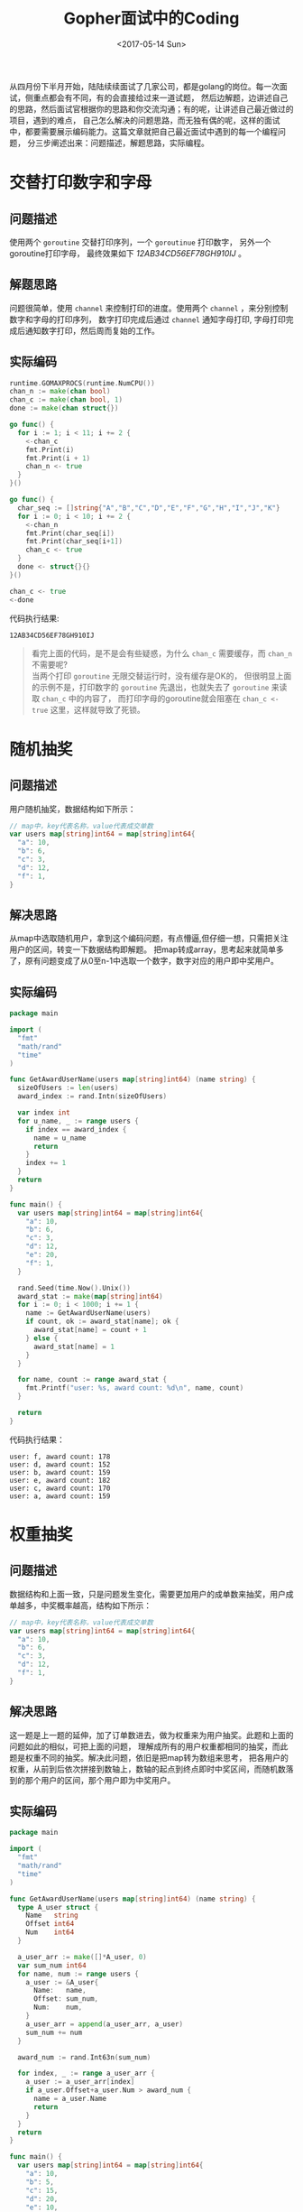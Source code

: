 #+TITLE: Gopher面试中的Coding
#+DATE: <2017-05-14 Sun>
#+LAYOUT: post
#+TAGS: golang
#+CATEGORIES: 技术积累
#+STARTUP: content

  从四月份下半月开始，陆陆续续面试了几家公司，都是golang的岗位。每一次面试，侧重点都会有不同，有的会直接给过来一道试题，
然后边解题，边讲述自己的思路，然后面试官根据你的思路和你交流沟通；有的呢，让讲述自己最近做过的项目，遇到的难点，
自己怎么解决的问题思路，而无独有偶的呢，这样的面试中，都要需要展示编码能力。这篇文章就把自己最近面试中遇到的每一个编程问题，
分三步阐述出来：问题描述，解题思路，实际编程。

* 交替打印数字和字母
  :PROPERTIES:
  :ID:       17c86ad6-2b61-42bb-8e49-6e4bc060e259
  :END:

** 问题描述
   :PROPERTIES:
   :ID:       317c050f-3b8f-4bfb-b096-064a8f45c0e1
   :END:
   使用两个 ~goroutine~ 交替打印序列，一个 ~goroutinue~ 打印数字，
   另外一个goroutine打印字母， 最终效果如下 /12AB34CD56EF78GH910IJ/ 。
** 解题思路
   :PROPERTIES:
   :ID:       f472cfd1-12e4-4d0b-b2a2-f8bad5b29086
   :END:
   问题很简单，使用 ~channel~ 来控制打印的进度。使用两个 ~channel~ ，来分别控制数字和字母的打印序列，
   数字打印完成后通过 ~channel~ 通知字母打印, 字母打印完成后通知数字打印，然后周而复始的工作。
** 实际编码
   :PROPERTIES:
   :ID:       e6831f76-c231-4f4e-ba31-c1df9f7a261c
   :END:
   #+BEGIN_SRC go :results output :imports '("fmt" "runtime") :exports both :eval no-export
     runtime.GOMAXPROCS(runtime.NumCPU())
     chan_n := make(chan bool)
     chan_c := make(chan bool, 1)
     done := make(chan struct{})

     go func() {
       for i := 1; i < 11; i += 2 {
         <-chan_c
         fmt.Print(i)
         fmt.Print(i + 1)
         chan_n <- true
       }
     }()

     go func() {
       char_seq := []string{"A","B","C","D","E","F","G","H","I","J","K"}
       for i := 0; i < 10; i += 2 {
         <-chan_n
         fmt.Print(char_seq[i])
         fmt.Print(char_seq[i+1])
         chan_c <- true
       }
       done <- struct{}{}
     }()

     chan_c <- true
     <-done
   #+END_SRC

   代码执行结果:
   #+RESULTS:
   : 12AB34CD56EF78GH910IJ

   #+BEGIN_QUOTE
   看完上面的代码，是不是会有些疑惑，为什么 =chan_c= 需要缓存，而 =chan_n= 不需要呢? \\
   当两个打印 =goroutine= 无限交替运行时，没有缓存是OK的，
   但很明显上面的示例不是，打印数字的 =goroutine= 先退出，也就失去了 =goroutine= 来读取 =chan_c= 中的内容了，
   而打印字母的goroutine就会阻塞在 =chan_c <- true= 这里，这样就导致了死锁。
   #+END_QUOTE
* 随机抽奖
  :PROPERTIES:
  :ID:       c9c5fb3f-eef3-427e-9f4c-032eb6dd3df1
  :END:
** 问题描述
   :PROPERTIES:
   :ID:       66acfc33-6729-481b-a9aa-f7bbc54928e4
   :END:
   用户随机抽奖，数据结构如下所示：
   #+BEGIN_SRC go
     // map中，key代表名称，value代表成交单数
     var users map[string]int64 = map[string]int64{
       "a": 10,
       "b": 6,
       "c": 3,
       "d": 12,
       "f": 1,
     }
   #+END_SRC
** 解决思路
   :PROPERTIES:
   :ID:       22985cf6-155a-4443-adce-6209fc40df69
   :END:
   从map中选取随机用户，拿到这个编码问题，有点懵逼,但仔细一想，只需把关注用户的区间，转变一下数据结构即解题。
   把map转成array，思考起来就简单多了，原有问题变成了从0至n-1中选取一个数字，数字对应的用户即中奖用户。
** 实际编码
   :PROPERTIES:
   :ID:       f7838473-b75c-4011-94a4-18e52866ac9e
   :END:
   #+BEGIN_SRC go :exports both :eval no-export
     package main

     import (
       "fmt"
       "math/rand"
       "time"
     )

     func GetAwardUserName(users map[string]int64) (name string) {
       sizeOfUsers := len(users)
       award_index := rand.Intn(sizeOfUsers)

       var index int
       for u_name, _ := range users {
         if index == award_index {
           name = u_name
           return
         }
         index += 1
       }
       return
     }

     func main() {
       var users map[string]int64 = map[string]int64{
         "a": 10,
         "b": 6,
         "c": 3,
         "d": 12,
         "e": 20,
         "f": 1,
       }

       rand.Seed(time.Now().Unix())
       award_stat := make(map[string]int64)
       for i := 0; i < 1000; i += 1 {
         name := GetAwardUserName(users)
         if count, ok := award_stat[name]; ok {
           award_stat[name] = count + 1
         } else {
           award_stat[name] = 1
         }
       }

       for name, count := range award_stat {
         fmt.Printf("user: %s, award count: %d\n", name, count)
       }

       return
     }
   #+END_SRC

   代码执行结果：
   #+RESULTS:
   : user: f, award count: 178
   : user: d, award count: 152
   : user: b, award count: 159
   : user: e, award count: 182
   : user: c, award count: 170
   : user: a, award count: 159
* 权重抽奖
  :PROPERTIES:
  :ID:       12c70fe7-cd5c-4fb1-ae9c-f9f79cadbce1
  :END:
** 问题描述
   :PROPERTIES:
   :ID:       0d909edb-37e7-4e57-a93f-9d5a96dfdcff
   :END:
   数据结构和上面一致，只是问题发生变化，需要更加用户的成单数来抽奖，用户成单越多，中奖概率越高，结构如下所示：
   #+BEGIN_SRC go
     // map中，key代表名称，value代表成交单数
     var users map[string]int64 = map[string]int64{
       "a": 10,
       "b": 6,
       "c": 3,
       "d": 12,
       "f": 1,
     }
   #+END_SRC
** 解决思路
   :PROPERTIES:
   :ID:       bd39ec8c-bee0-44a5-a079-0417271794f6
   :END:
   这一题是上一题的延伸，加了订单数进去，做为权重来为用户抽奖。此题和上面的问题如此的相似，可把上面的问题，
   理解成所有的用户权重都相同的抽奖，而此题是权重不同的抽奖。解决此问题，依旧是把map转为数组来思考，
   把各用户的权重，从前到后依次拼接到数轴上，数轴的起点到终点即时中奖区间，而随机数落到的那个用户的区间，那个用户即为中奖用户。
** 实际编码
   :PROPERTIES:
   :ID:       02dc1488-c9fa-4b95-9aea-d70daa8a05f5
   :END:
   #+BEGIN_SRC go :exports both :eval no-export
     package main

     import (
       "fmt"
       "math/rand"
       "time"
     )

     func GetAwardUserName(users map[string]int64) (name string) {
       type A_user struct {
         Name   string
         Offset int64
         Num    int64
       }

       a_user_arr := make([]*A_user, 0)
       var sum_num int64
       for name, num := range users {
         a_user := &A_user{
           Name:   name,
           Offset: sum_num,
           Num:    num,
         }
         a_user_arr = append(a_user_arr, a_user)
         sum_num += num
       }

       award_num := rand.Int63n(sum_num)

       for index, _ := range a_user_arr {
         a_user := a_user_arr[index]
         if a_user.Offset+a_user.Num > award_num {
           name = a_user.Name
           return
         }
       }
       return
     }

     func main() {
       var users map[string]int64 = map[string]int64{
         "a": 10,
         "b": 5,
         "c": 15,
         "d": 20,
         "e": 10,
         "f": 30,
       }

       rand.Seed(time.Now().Unix())
       award_stat := make(map[string]int64)
       for i := 0; i < 10000; i += 1 {
         name := GetAwardUserName(users)
         if count, ok := award_stat[name]; ok {
           award_stat[name] = count + 1
         } else {
           award_stat[name] = 1
         }
       }

       for name, count := range award_stat {
         fmt.Printf("user: %s, award count: %d\n", name, count)
       }

       return
     }
   #+END_SRC

   代码执行结果：
   #+RESULTS:
   : user: c, award count: 1667
   : user: f, award count: 3310
   : user: e, award count: 1099
   : user: d, award count: 2276
   : user: b, award count: 549
   : user: a, award count: 1099

   #+BEGIN_QUOTE
   感谢各位的评论，让我受益匪浅，上面代码确实有太多的槽点，感谢吐槽，代码更正如下：
   #+END_QUOTE

   #+BEGIN_SRC go :exports both :eval no-export
     func GetAwardUserName(users map[string]int64) (name string) {
       var sum_num int64
       for _, num := range users {
         sum_num += num
       }

       award_num := rand.Int63n(sum_num)

       var offset_num int64
       for _name, num := range a_user_arr {
         offset_num += num
         if award_num < offset_num {
           name = _name
           return
         }
       }
       return
     }
   #+END_SRC

   #+BEGIN_QUOTE
   由于一直以为Golang的map =for range= 是可重入的，但现实是前后两轮遍历到的 =key= 的顺序居然是被随机化的，
   代码示例如下：
   #+END_QUOTE

   #+BEGIN_SRC go :exports both :eval no-export :imports "fmt"
     n_map := make(map[int]bool)
     for i := 1; i <= 10; i++ {
       n_map[i] = true
     }

     for num, _ := range n_map {
       fmt.Print(num)
     }
     fmt.Print("\n")
     for num, _ := range n_map {
       fmt.Print(num)
     }
   #+END_SRC

   #+RESULTS:
   : 91257103468
   : 46810325791

   #+BEGIN_QUOTE
   由于map的不可重入性， 以及 [[http://www.jianshu.com/u/53c9aad81bbb][liguoqinjim]] 给出的[[https://imgur.com/sG4nh4v][ 示例代码]] 和 [[https://imgur.com/Gq95IYP][运行结果]] 证明了map的 =for range= 的伪随机性，
   代码修改如下(在[[https://play.golang.org/p/mf-40sHFzc][Playground]] 中可查看完整代码):
   #+END_QUOTE

   #+NAME: award-username
   #+BEGIN_SRC go :exports both :eval no-export
     func GetAwardUserName(users map[string]int64) (name string) {
       var sum_num int64
       name_arr := make([]string, len(users))
       for u_name, num := range users {
         sum_num += num
         name_arr = append(name_arr, u_name)
       }

       award_num := rand.Int63n(sum_num)

       var offset_num int64
       for _, u_name := range name_arr {
         offset_num += users[u_name]
         if award_num < offset_num {
           name = u_name
           return
         }
       }
       return
     }
   #+END_SRC

   #+BEGIN_SRC go :exports none :eval no-export :noweb strip-export
     package main

     import (
       "fmt"
       "math/rand"
       "time"
     )

     <<award-username>>

     func main() {
       var users map[string]int64 = map[string]int64{
         "a": 10,
         "b": 5,
         "c": 15,
         "d": 20,
         "e": 10,
         "f": 30,
       }

       rand.Seed(time.Now().Unix())
       award_stat := make(map[string]int64)
       for i := 0; i < 10000; i += 1 {
       name:= GetAwardUserName(users)
         if count, ok := award_stat[name]; ok {
           award_stat[name] = count + 1
         } else {
           award_stat[name] = 1
         }
       }

       for name, count := range award_stat {
         fmt.Printf("user: %s, award count: %d\n", name, count)
       }

       return
     }
   #+END_SRC

   #+BEGIN_QUOTE
   上面代码，对于多次调用会有性能问题，每次都要重新计算 =sum_num= 和创建 =name_arr=, 使用闭包优化实现，
   代码如下(在[[https://play.golang.org/p/dgc07E_Z1j][Playground]] 中可查看完整代码):
   #+END_QUOTE

   #+NAME: award-generator
   #+BEGIN_SRC go :exports both :eval no-export
     func GetAwardGenerator(users map[string]int64) (generator func() string) {
       var sum_num int64
       name_arr := make([]string, len(users))
       for u_name, num := range users {
         sum_num += num
         name_arr = append(name_arr, u_name)
       }

       generator = func() string {
         award_num := rand.Int63n(sum_num)

         var offset_num int64
         for _, u_name := range name_arr {
           offset_num += users[u_name]
           if award_num < offset_num {
             return u_name
           }
         }
         // 缺省返回，正常情况下，不会运行到此处
         return name_arr[0]
       }
       return
     }
   #+END_SRC

   #+BEGIN_QUOTE
   上面代码使用了闭包避免了多次抽奖时频繁的初始化，
   但每次抽奖的复杂度O(n)，很明显依旧有可优化的空间，可使用二分搜索来使复杂度降到 =O(log n)=,
   代码如下：
   #+END_QUOTE

   #+NAME: award-generator-bs
   #+BEGIN_SRC go :exports both :eval no-export
     func GetAwardGenerator(users map[string]int64) (generator func() string) {
       var sum_num int64
       name_arr := make([]string, len(users))
       offset_arr := make([]int64, len(users))
       var index int
       for u_name, num := range users {
         name_arr[index] = u_name
         offset_arr[index] = sum_num
         sum_num += num
         index += 1
       }

       generator = func() string {
         award_num := rand.Int63n(sum_num)
         return name_arr[binary_search(offset_arr, award_num)]
       }
       return
     }

     func binary_search(nums []int64, target int64) int {
       start, end := 0, len(nums)-1
       for start <= end {
         mid := start + (end-start)/2
         if nums[mid] > target {
           end = mid - 1
         } else if nums[mid] < target {
           if mid+1 == len(nums) { // 最后一名中奖
             return mid
           }
           if nums[mid+1] > target {
             return mid
           }
           start = mid + 1
         } else {
           return mid
         }
       }

       return -1
     }
   #+END_SRC

   #+BEGIN_SRC go :exports none :eval no-export :noweb strip-export
     package main

     import (
       "fmt"
       "math/rand"
       "time"
     )

     <<award-generator-bs>>

     func main() {
       var users map[string]int64 = map[string]int64{
         "a": 10,
         "b": 5,
         "c": 15,
         "d": 20,
         "e": 10,
         "f": 30,
       }

       rand.Seed(time.Now().Unix())
       award_stat := make(map[string]int64)
       generator := GetAwardGenerator(users)
       for i := 0; i < 10000; i += 1 {
         name := generator()
         if count, ok := award_stat[name]; ok {
           award_stat[name] = count + 1
         } else {
           award_stat[name] = 1
         }
       }

       for name, count := range award_stat {
         fmt.Printf("user: %s, award count: %d\n", name, count)
       }

       return
     }
   #+END_SRC

   #+BEGIN_SRC go :exports none :eval no-export
     package main

     import (
       "fmt"
       "math/rand"
       "time"
     )

     //return res[0]: userid, res[1]: weight
     func GetRandomByWeight(m map[int64]int64, max_weight int64) (res [2]int64) {
       rand.Seed(time.Now().UnixNano())
       for uid, weight := range m {
         r := rand.Int63n(max_weight) + 1
         if r <= weight {
           res[0] = uid
           res[1] = weight
           return res
         }
       }
       return res
     }

     func mock_user(user_count, max_weight int64) map[int64]int64 {
       rand.Seed(time.Now().UnixNano())
       m := make(map[int64]int64)
       for i := int64(0); i < user_count; i++ {
         m[i] = rand.Int63n(max_weight) + 1
       }
       return m
     }

     //测试模型是否正确，抽奖10w次,权重和中奖次数应该大致上成正比
     func test_model() {
       user_count := int64(100000)
       max_weight := int64(20)
       weight_map := make(map[int64]int64)
       mock_user := mock_user(user_count, max_weight)
       for i := 0; i < 100000; i++ {
         tmp := GetRandomByWeight(mock_user, max_weight)
         weight_map[tmp[1]] += 1
       }
       for i := int64(1); i < max_weight+1; i++ {
         fmt.Println("权重：", i, "此权重中奖次数：", weight_map[i])
       }
     }

     func main() {
       //验证模型是否可用
       //test_model()

       //模拟1亿用户抽奖,用户权重范围为1...10000
       user_count := int64(100000000)
       max_weight := int64(10000)
       mock_user := mock_user(user_count, max_weight)
       //开始抽奖
       begin := time.Now().UnixNano()
       res := GetRandomByWeight(mock_user, max_weight)
       end := time.Now().UnixNano()
       fmt.Println("中奖用户ID：", res[0], "权重：", res[1], "抽奖耗时(纳秒)：", end-begin)
     }
   #+END_SRC

   #+BEGIN_QUOTE
   在已知长度的情况下，应使用 =array[index]=num= 而避免使用 =array=append(array, num)=, 代码和测试如下：
   #+END_QUOTE
   #+NAME: array-slice-test
   #+BEGIN_SRC go :exports both :eval no-export :tangle ../src/interview-code/array_slice.go :mkdirp yes
     package main

     import (
       "fmt"
       "time"
     )

     func main() {
       test_len := 10000000
       start := time.Now()
       s := make([]int, test_len, test_len)
       for i := 0; i < test_len; i++ {
         s = append(s, i)
       }
       fmt.Println(time.Now().Sub(start).String())

       start = time.Now()
       s1 := make([]int, test_len)
       for i := 0; i < test_len; i++ {
         s1[i] = i
       }
       fmt.Println(time.Now().Sub(start).String())
     }
   #+END_SRC

   #+RESULTS:
   : 132.123121ms
   : 27.453897ms

* 总结
  :PROPERTIES:
  :ID:       3e4019ba-085f-486b-9492-8947c297fba5
  :END:
  问题一来自一家公司 , 侧重于语言特性；问题二三来自另外一家公司 ，侧重于解决问题的思路；本人更喜欢第二种，很有启发性。
  我之后会把其他自己认为比较有趣的编程任务，整理到此篇文章中，敬请期待。
